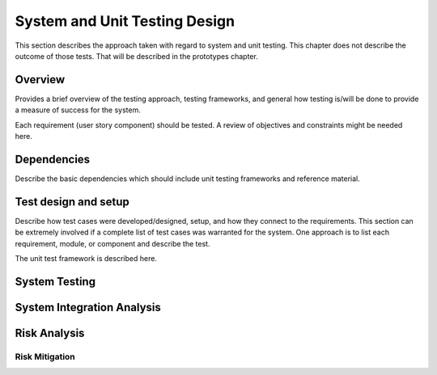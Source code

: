 System and Unit Testing Design
==============================

This section describes the approach taken with regard to system and unit
testing. This chapter does not describe the outcome of those tests. That
will be described in the prototypes chapter.

Overview
--------

Provides a brief overview of the testing approach, testing frameworks,
and general how testing is/will be done to provide a measure of success
for the system.

Each requirement (user story component) should be tested. A review of
objectives and constraints might be needed here.

Dependencies
------------

Describe the basic dependencies which should include unit testing
frameworks and reference material.

Test design and setup
---------------------

Describe how test cases were developed/designed, setup, and how they
connect to the requirements. This section can be extremely involved if a
complete list of test cases was warranted for the system. One approach
is to list each requirement, module, or component and describe the test.

The unit test framework is described here.

System Testing
--------------

System Integration Analysis
---------------------------

Risk Analysis
-------------

Risk Mitigation
~~~~~~~~~~~~~~~
